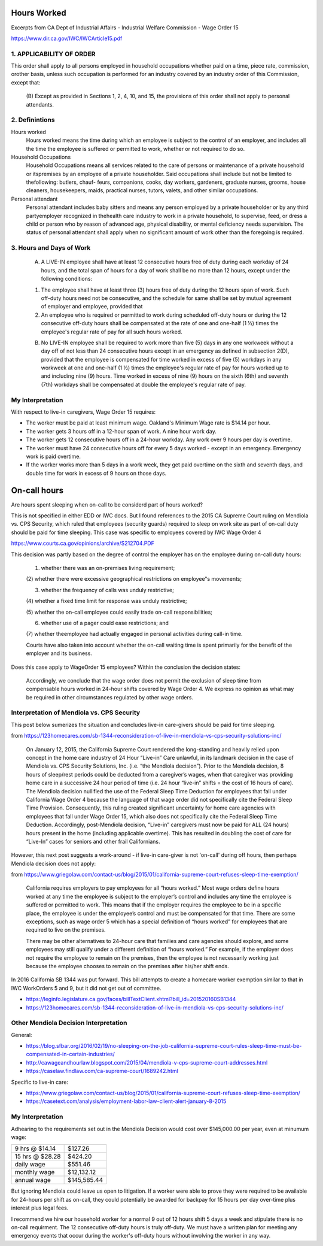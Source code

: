 Hours Worked
============

Excerpts from CA Dept of Industrial Affairs - Industrial Welfare
Commission - Wage Order 15

https://www.dir.ca.gov/IWC/IWCArticle15.pdf


1. APPLICABILITY OF ORDER
-------------------------

This order shall apply to all persons employed in household
occupations whether paid on a time, piece rate, commission,
orother basis, unless such occupation is performed for an
industry covered by an industry order of this Commission, except
that: 

  (B) Except as provided in Sections 1, 2, 4, 10, and 15, the
  provisions of this order shall not apply to personal attendants.


2. Definintions
---------------

Hours worked 
  Hours worked means the time during which an employee is
  subject to the control of an employer, and includes all the time
  the employee is suffered or permitted to work, whether or not
  required to do so.

Household Occupations 
  Household Occupations means all services related to the care of
  persons or maintenance of a private household or itspremises by
  an employee of a private householder. Said occupations shall
  include but  not be limited to thefollowing: butlers, chauf-
  feurs, companions, cooks, day workers, gardeners, graduate
  nurses, grooms, house cleaners, housekeepers, maids,
  practical nurses, tutors, valets, and other similar occupations.

Personal attendant
  Personal attendant includes baby sitters and means any person
  employed by a private householder or by any third partyemployer
  recognized in thehealth care industry to work in a private
  household, to supervise, feed, or dress a child or person who by
  reason of advanced age, physical disability, or mental
  deficiency needs supervision. The status of personal attendant
  shall apply when no significant amount of work other than the
  foregoing is required. 


3. Hours and Days of Work
-------------------------

  (A) A LIVE-IN employee shall have at least 12 consecutive
      hours free of duty during each workday of 24 hours, and the
      total span of hours for a day of work shall be no more than 12
      hours, except under the following conditions:
  
  (1) The employee shall have at least three (3) hours free of
      duty during the 12 hours span of work. Such off-duty hours need
      not be consecutive, and the schedule for same shall be set by
      mutual agreement of employer and employee, provided that
  
  (2) An employee who is required or permitted to work during
      scheduled off-duty hours or during the 12 consecutive off-duty
      hours shall be compensated at the rate of one and one-half (1 ½)
      times the employee's regular rate of pay for all such hours
      worked.
  
  (B) No LIVE-IN employee shall be required to work more than
      five (5) days in any one workweek without a day off of not less
      than 24 consecutive hours except in an emergency as defined in
      subsection 2(D), provided that the employee is compensated for
      time worked in excess of five (5) workdays in any workweek at
      one and one-half (1 ½) times the employee's regular rate of pay
      for hours worked up to and including nine (9) hours. Time worked
      in excess of nine (9) hours on the sixth (6th) and seventh (7th)
      workdays shall be compensated at double the employee's regular
      rate of pay.
  


My Interpretation
-----------------

With respect to live-in caregivers, Wage Order 15 requires:

- The worker must be paid at least minimum wage.  Oakland's
  Minimum Wage rate is $14.14 per hour.

- The worker gets 3 hours off in a 12-hour span of work.
  A nine hour work day.

- The worker gets 12 consecutive hours off in a 24-hour workday.
  Any work over 9 hours per day is overtime.

- The worker must have 24 consecutive hours off for every 5 days
  worked - except in an emergency.  Emergency work is paid
  overtime.

- If the worker works more than 5 days in a work week, they get
  paid overtime on the sixth and seventh days, and double time
  for work in excess of 9 hours on those days.






On-call hours
=============

Are hours spent sleeping when on-call to be considerd part of 
hours worked?

This is not specified in either EDD or IWC docs.  But I found
references to the 2015 CA Supreme Court ruling on Mendiola vs.
CPS Security, which ruled that employees (security guards)
required to sleep on work site as part of on-call duty should be
paid for time sleeping.  This case was specific to employees
covered by IWC Wage Order 4 

https://www.courts.ca.gov/opinions/archive/S212704.PDF

This decision was partly based on the degree of control the
employer has on the employee during on-call duty hours:

  (1) whether there was an on-premises living requirement;  
  
  (2) whether there were excessive geographical restrictions on
  employee‟s movements;  
  
  (3) whether the frequency of calls was unduly restrictive;  
  
  (4) whether a fixed time limit for response was unduly
  restrictive;  
  
  (5) whether the on-call employee could easily trade on-call
  responsibilities;  
  
  (6) whether use of a pager could ease restrictions; and  
  
  (7) whether theemployee had actually engaged in personal
  activities during call-in time.  

  Courts have also taken into account whether the on-call
  waiting time is spent primarily for the benefit of the
  employer and its business.


Does this case apply to WageOrder 15 employees?  Within the
conclusion the decision states:

  Accordingly, we conclude that the wage order does not permit
  the exclusion of sleep time from compensable hours worked in
  24-hour shifts covered by Wage Order 4.  We express no opinion as
  what may be required in other circumstances regulated by other
  wage orders.



Interpretation of Mendiola vs. CPS Security
-------------------------------------------

This post below sumerizes the situation and concludes live-in
care-givers should be paid for time sleeping.

from https://123homecares.com/sb-1344-reconsideration-of-live-in-mendiola-vs-cps-security-solutions-inc/

  On January 12, 2015, the California Supreme Court rendered the
  long-standing and heavily relied upon concept in the home care
  industry of 24 Hour “Live-in” Care unlawful, in its landmark
  decision in the case of Mendiola vs. CPS Security Solutions,
  Inc. (i.e. “the Mendiola decision”). Prior to the Mendiola
  decision, 8 hours of sleep/rest periods could be deducted from a
  caregiver’s wages, when that caregiver was providing home care
  in a successive 24 hour period of time (i.e. 24 hour “live-in”
  shifts = the cost of 16 hours of care).  The Mendiola decision
  nullified the use of the Federal Sleep Time Deduction for
  employees that fall under California Wage Order 4 because the
  language of that wage order did not specifically cite the
  Federal Sleep Time Provision.  Consequently, this ruling created
  significant uncertainty for home care agencies with employees
  that fall under Wage Order 15, which also does not specifically
  cite the Federal Sleep Time Deduction. Accordingly,
  post-Mendiola decision, “Live-in” caregivers must now be paid
  for ALL (24 hours) hours present in the home (including
  applicable overtime). This has resulted in doubling the cost of
  care for “Live-In” cases for seniors and other frail
  Californians.


However, this next post suggests a work-around - if live-in
care-giver is not 'on-call' during off hours, then perhaps
Mendiola decision does not apply:

from https://www.griegolaw.com/contact-us/blog/2015/01/california-supreme-court-refuses-sleep-time-exemption/

  California requires employers to pay employees for all “hours
  worked.”  Most wage orders define hours worked at any time the
  employee is subject to the employer’s control and includes any
  time the employee is suffered or permitted to work.  This means
  that if the employer requires the employee to be in a specific
  place, the employee is under the employee’s control and must be
  compensated for that time.  There are some exceptions, such as
  wage order 5 which has a special definition of “hours worked”
  for employees that are required to live on the premises.
    
  There may be other alternatives to 24-hour care that families
  and care agencies should explore, and some employees may still
  qualify under a different definition of “hours worked.”  For
  example, if the employer does not require the employee to remain
  on the premises, then the employee is not necessarily working
  just because the employee chooses to remain on the premises
  after his/her shift ends.



In 2016 California SB 1344 was put forward.  This bill attempts to
create a homecare worker exemption similar to that in IWC WorkOrders 5
and 9, but it did not get out of committee.

- https://leginfo.legislature.ca.gov/faces/billTextClient.xhtml?bill_id=201520160SB1344
- https://123homecares.com/sb-1344-reconsideration-of-live-in-mendiola-vs-cps-security-solutions-inc/



Other Mendiola Decision Interpretation
--------------------------------------

General:

- https://blog.sfbar.org/2016/02/19/no-sleeping-on-the-job-california-supreme-court-rules-sleep-time-must-be-compensated-in-certain-industries/
- http://cawageandhourlaw.blogspot.com/2015/04/mendiola-v-cps-supreme-court-addresses.html
- https://caselaw.findlaw.com/ca-supreme-court/1689242.html

Specific to live-in care:

- https://www.griegolaw.com/contact-us/blog/2015/01/california-supreme-court-refuses-sleep-time-exemption/
- https://casetext.com/analysis/employment-labor-law-client-alert-january-8-2015


My Interpretation
-----------------

Adhearing to the requirements set out in the Mendiola Decision
would cost over $145,000.00 per year, even at minumum wage:

+----------------+---------------+
|9 hrs @ $14.14  | $127.26       |
+----------------+---------------+
|15 hrs @ $28.28 | $424.20       |
+----------------+---------------+
|daily wage      | $551.46       |
+----------------+---------------+
|monthly wage	 | $12,132.12    |
+----------------+---------------+
|annual wage	 | $145,585.44   |
+----------------+---------------+

But ignoring Mendiola could leave us open to litigation.  If a
worker were able to prove they were required to be available for
24-hours per shift as on-call, they could potentially be awarded for
backpay for 15 hours per day over-time plus interest plus legal
fees.

I recommend we hire our household worker for a normal 9 out of
12 hours shift 5 days a week and stipulate there is no on-call
requirment.  The 12 consecutive off-duty hours is truly
off-duty.  We must have a written plan for meeting any emergency
events that occur during the worker's off-duty hours without
involving the worker in any way.


